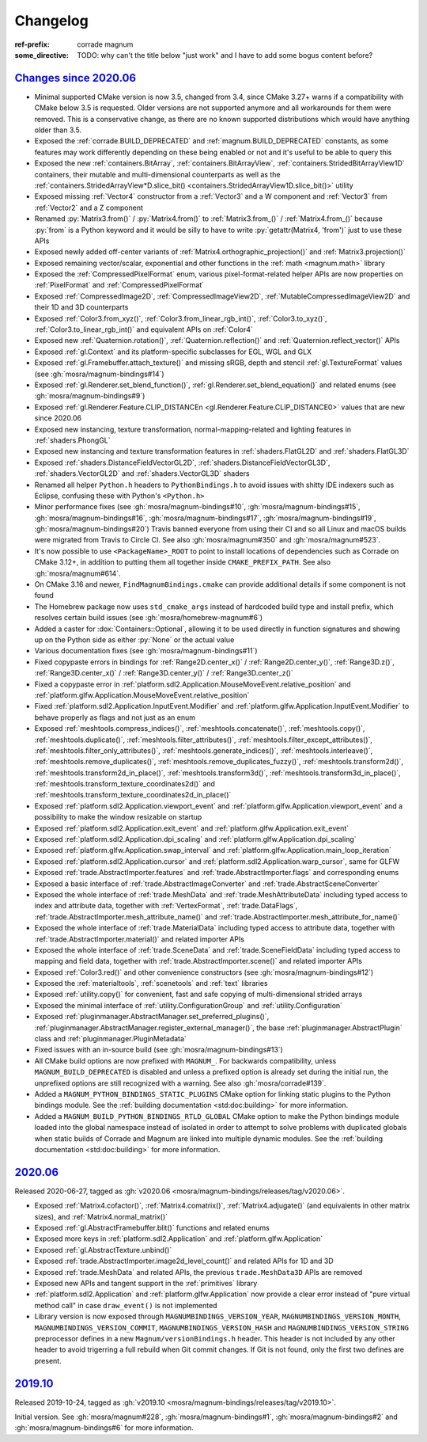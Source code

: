 ..
    This file is part of Magnum.

    Copyright © 2010, 2011, 2012, 2013, 2014, 2015, 2016, 2017, 2018, 2019,
                2020, 2021, 2022, 2023 Vladimír Vondruš <mosra@centrum.cz>

    Permission is hereby granted, free of charge, to any person obtaining a
    copy of this software and associated documentation files (the "Software"),
    to deal in the Software without restriction, including without limitation
    the rights to use, copy, modify, merge, publish, distribute, sublicense,
    and/or sell copies of the Software, and to permit persons to whom the
    Software is furnished to do so, subject to the following conditions:

    The above copyright notice and this permission notice shall be included
    in all copies or substantial portions of the Software.

    THE SOFTWARE IS PROVIDED "AS IS", WITHOUT WARRANTY OF ANY KIND, EXPRESS OR
    IMPLIED, INCLUDING BUT NOT LIMITED TO THE WARRANTIES OF MERCHANTABILITY,
    FITNESS FOR A PARTICULAR PURPOSE AND NONINFRINGEMENT. IN NO EVENT SHALL
    THE AUTHORS OR COPYRIGHT HOLDERS BE LIABLE FOR ANY CLAIM, DAMAGES OR OTHER
    LIABILITY, WHETHER IN AN ACTION OF CONTRACT, TORT OR OTHERWISE, ARISING
    FROM, OUT OF OR IN CONNECTION WITH THE SOFTWARE OR THE USE OR OTHER
    DEALINGS IN THE SOFTWARE.
..

Changelog
#########

:ref-prefix:
    corrade
    magnum
:some_directive: TODO: why can't the title below "just work" and I have to
    add some bogus content before?

`Changes since 2020.06`_
========================

-   Minimal supported CMake version is now 3.5, changed from 3.4, since CMake
    3.27+ warns if a compatibility with CMake below 3.5 is requested. Older
    versions are not supported anymore and all workarounds for them were
    removed. This is a conservative change, as there are no known supported
    distributions which would have anything older than 3.5.
-   Exposed the :ref:`corrade.BUILD_DEPRECATED` and
    :ref:`magnum.BUILD_DEPRECATED` constants, as some features may work
    differently depending on these being enabled or not and it's useful to be
    able to query this
-   Exposed the new :ref:`containers.BitArray`, :ref:`containers.BitArrayView`,
    :ref:`containers.StridedBitArrayView1D` containers, their mutable and
    multi-dimensional counterparts as well as the
    :ref:`containers.StridedArrayView*D.slice_bit() <containers.StridedArrayView1D.slice_bit()>`
    utility
-   Exposed missing :ref:`Vector4` constructor from a :ref:`Vector3` and a
    W component and :ref:`Vector3` from :ref:`Vector2` and a Z component
-   Renamed :py:`Matrix3.from()` / :py:`Matrix4.from()` to :ref:`Matrix3.from_()`
    / :ref:`Matrix4.from_()` because :py:`from` is a Python keyword and it
    would be silly to have to write :py:`getattr(Matrix4, 'from')` just to use
    these APIs
-   Exposed newly added off-center variants of
    :ref:`Matrix4.orthographic_projection()` and
    :ref:`Matrix3.projection()`
-   Exposed remaining vector/scalar, exponential and other functions in the
    :ref:`math <magnum.math>` library
-   Exposed the :ref:`CompressedPixelFormat` enum, various pixel-format-related
    helper APIs are now properties on :ref:`PixelFormat` and
    :ref:`CompressedPixelFormat`
-   Exposed :ref:`CompressedImage2D`, :ref:`CompressedImageView2D`,
    :ref:`MutableCompressedImageView2D` and their 1D and 3D counterparts
-   Exposed :ref:`Color3.from_xyz()`, :ref:`Color3.from_linear_rgb_int()`,
    :ref:`Color3.to_xyz()`, :ref:`Color3.to_linear_rgb_int()` and equivalent
    APIs on :ref:`Color4`
-   Exposed new :ref:`Quaternion.rotation()`, :ref:`Quaternion.reflection()`
    and :ref:`Quaternion.reflect_vector()` APIs
-   Exposed :ref:`gl.Context` and its platform-specific subclasses for EGL, WGL
    and GLX
-   Exposed :ref:`gl.Framebuffer.attach_texture()` and missing sRGB, depth
    and stencil :ref:`gl.TextureFormat` values (see :gh:`mosra/magnum-bindings#14`)
-   Exposed :ref:`gl.Renderer.set_blend_function()`,
    :ref:`gl.Renderer.set_blend_equation()` and related enums (see :gh:`mosra/magnum-bindings#9`)
-   Exposed :ref:`gl.Renderer.Feature.CLIP_DISTANCEn <gl.Renderer.Feature.CLIP_DISTANCE0>`
    values that are new since 2020.06
-   Exposed new instancing, texture transformation, normal-mapping-related and
    lighting features in :ref:`shaders.PhongGL`
-   Exposed new instancing and texture transformation features in
    :ref:`shaders.FlatGL2D` and :ref:`shaders.FlatGL3D`
-   Exposed :ref:`shaders.DistanceFieldVectorGL2D`,
    :ref:`shaders.DistanceFieldVectorGL3D`, :ref:`shaders.VectorGL2D` and
    :ref:`shaders.VectorGL3D` shaders
-   Renamed all helper ``Python.h`` headers to ``PythonBindings.h`` to avoid
    issues with shitty IDE indexers such as Eclipse, confusing these with
    Python's ``<Python.h>``
-   Minor performance fixes (see :gh:`mosra/magnum-bindings#10`,
    :gh:`mosra/magnum-bindings#15`,
    :gh:`mosra/magnum-bindings#16`,
    :gh:`mosra/magnum-bindings#17`,
    :gh:`mosra/magnum-bindings#19`,
    :gh:`mosra/magnum-bindings#20`)
    Travis banned everyone from using their CI and so all Linux and macOS
    builds were migrated from Travis to Circle CI. See also
    :gh:`mosra/magnum#350` and :gh:`mosra/magnum#523`.
-   It's now possible to use ``<PackageName>_ROOT`` to point to install
    locations of dependencies such as Corrade on CMake 3.12+, in addition to
    putting them all together inside ``CMAKE_PREFIX_PATH``. See also
    :gh:`mosra/magnum#614`.
-   On CMake 3.16 and newer, ``FindMagnumBindings.cmake`` can provide
    additional details if some component is not found
-   The Homebrew package now uses ``std_cmake_args`` instead of hardcoded build
    type and install prefix, which resolves certain build issues (see
    :gh:`mosra/homebrew-magnum#6`)
-   Added a caster for :dox:`Containers::Optional`, allowing it to be used
    directly in function signatures and showing up on the Python side as either
    :py:`None` or the actual value
-   Various documentation fixes (see :gh:`mosra/magnum-bindings#11`)
-   Fixed copypaste errors in bindings for :ref:`Range2D.center_x()` /
    :ref:`Range2D.center_y()`, :ref:`Range3D.z()`, :ref:`Range3D.center_x()` /
    :ref:`Range3D.center_y()` / :ref:`Range3D.center_z()`
-   Fixed a copypaste error in
    :ref:`platform.sdl2.Application.MouseMoveEvent.relative_position` and
    :ref:`platform.glfw.Application.MouseMoveEvent.relative_position`
-   Fixed :ref:`platform.sdl2.Application.InputEvent.Modifier` and
    :ref:`platform.glfw.Application.InputEvent.Modifier` to behave properly
    as flags and not just as an enum
-   Exposed :ref:`meshtools.compress_indices()`, :ref:`meshtools.concatenate()`,
    :ref:`meshtools.copy()`, :ref:`meshtools.duplicate()`,
    :ref:`meshtools.filter_attributes()`,
    :ref:`meshtools.filter_except_attributes()`,
    :ref:`meshtools.filter_only_attributes()`,
    :ref:`meshtools.generate_indices()`, :ref:`meshtools.interleave()`,
    :ref:`meshtools.remove_duplicates()`,
    :ref:`meshtools.remove_duplicates_fuzzy()`, :ref:`meshtools.transform2d()`,
    :ref:`meshtools.transform2d_in_place()`, :ref:`meshtools.transform3d()`,
    :ref:`meshtools.transform3d_in_place()`,
    :ref:`meshtools.transform_texture_coordinates2d()` and
    :ref:`meshtools.transform_texture_coordinates2d_in_place()`
-   Exposed :ref:`platform.sdl2.Application.viewport_event` and
    :ref:`platform.glfw.Application.viewport_event` and a possibility
    to make the window resizable on startup
-   Exposed :ref:`platform.sdl2.Application.exit_event` and
    :ref:`platform.glfw.Application.exit_event`
-   Exposed :ref:`platform.sdl2.Application.dpi_scaling` and
    :ref:`platform.glfw.Application.dpi_scaling`
-   Exposed :ref:`platform.glfw.Application.swap_interval` and
    :ref:`platform.glfw.Application.main_loop_iteration`
-   Exposed :ref:`platform.sdl2.Application.cursor` and
    :ref:`platform.sdl2.Application.warp_cursor`, same for GLFW
-   Exposed :ref:`trade.AbstractImporter.features` and
    :ref:`trade.AbstractImporter.flags` and corresponding enums
-   Exposed a basic interface of :ref:`trade.AbstractImageConverter` and
    :ref:`trade.AbstractSceneConverter`
-   Exposed the whole interface of :ref:`trade.MeshData` and
    :ref:`trade.MeshAttributeData` including typed access to index and
    attribute data, together with :ref:`VertexFormat`, :ref:`trade.DataFlags`,
    :ref:`trade.AbstractImporter.mesh_attribute_name()` and
    :ref:`trade.AbstractImporter.mesh_attribute_for_name()`
-   Exposed the whole interface of :ref:`trade.MaterialData` including typed
    access to attribute data, together with
    :ref:`trade.AbstractImporter.material()` and related importer APIs
-   Exposed the whole interface of :ref:`trade.SceneData` and
    :ref:`trade.SceneFieldData` including typed access to mapping and field
    data, together with :ref:`trade.AbstractImporter.scene()` and related
    importer APIs
-   Exposed :ref:`Color3.red()` and other convenience constructors (see
    :gh:`mosra/magnum-bindings#12`)
-   Exposed the :ref:`materialtools`, :ref:`scenetools` and :ref:`text`
    libraries
-   Exposed :ref:`utility.copy()` for convenient, fast and safe copying of
    multi-dimensional strided arrays
-   Exposed the minimal interface of :ref:`utility.ConfigurationGroup` and
    :ref:`utility.Configuration`
-   Exposed :ref:`pluginmanager.AbstractManager.set_preferred_plugins()`,
    :ref:`pluginmanager.AbstractManager.register_external_manager()`, the base
    :ref:`pluginmanager.AbstractPlugin` class and
    :ref:`pluginmanager.PluginMetadata`
-   Fixed issues with an in-source build (see :gh:`mosra/magnum-bindings#13`)
-   All CMake build options are now prefixed with ``MAGNUM_``. For backwards
    compatibility, unless ``MAGNUM_BUILD_DEPRECATED`` is disabled and unless a
    prefixed option is already set during the initial run, the unprefixed
    options are still recognized with a warning. See also :gh:`mosra/corrade#139`.
-   Added a ``MAGNUM_PYTHON_BINDINGS_STATIC_PLUGINS`` CMake option for linking
    static plugins to the Python bindings module. See the
    :ref:`building documentation <std:doc:building>` for more information.
-   Added a ``MAGNUM_BUILD_PYTHON_BINDINGS_RTLD_GLOBAL`` CMake option to make
    the Python bindings module loaded into the global namespace instead of
    isolated in order to attempt to solve problems with duplicated globals when
    static builds of Corrade and Magnum are linked into multiple dynamic
    modules. See the :ref:`building documentation <std:doc:building>` for more
    information.

`2020.06`_
==========

Released 2020-06-27, tagged as
:gh:`v2020.06 <mosra/magnum-bindings/releases/tag/v2020.06>`.

-   Exposed :ref:`Matrix4.cofactor()`, :ref:`Matrix4.comatrix()`,
    :ref:`Matrix4.adjugate()` (and equivalents in other matrix sizes), and
    :ref:`Matrix4.normal_matrix()`
-   Exposed :ref:`gl.AbstractFramebuffer.blit()` functions and related enums
-   Exposed more keys in :ref:`platform.sdl2.Application` and
    :ref:`platform.glfw.Application`
-   Exposed :ref:`gl.AbstractTexture.unbind()`
-   Exposed :ref:`trade.AbstractImporter.image2d_level_count()` and related
    APIs for 1D and 3D
-   Exposed :ref:`trade.MeshData` and related APIs, the previous
    ``trade.MeshData3D`` APIs are removed
-   Exposed new APIs and tangent support in the :ref:`primitives` library
-   :ref:`platform.sdl2.Application` and :ref:`platform.glfw.Application` now
    provide a clear error instead of "pure virtual method call" in case
    ``draw_event()`` is not implemented
-   Library version is now exposed through ``MAGNUMBINDINGS_VERSION_YEAR``,
    ``MAGNUMBINDINGS_VERSION_MONTH``, ``MAGNUMBINDINGS_VERSION_COMMIT``,
    ``MAGNUMBINDINGS_VERSION_HASH`` and ``MAGNUMBINDINGS_VERSION_STRING``
    preprocessor defines in a new ``Magnum/versionBindings.h`` header. This
    header is not included by any other header to avoid trigerring a full
    rebuild when Git commit changes. If Git is not found, only the first two
    defines are present.

`2019.10`_
==========

Released 2019-10-24, tagged as
:gh:`v2019.10 <mosra/magnum-bindings/releases/tag/v2019.10>`.

Initial version. See :gh:`mosra/magnum#228`, :gh:`mosra/magnum-bindings#1`,
:gh:`mosra/magnum-bindings#2` and :gh:`mosra/magnum-bindings#6` for more
information.
